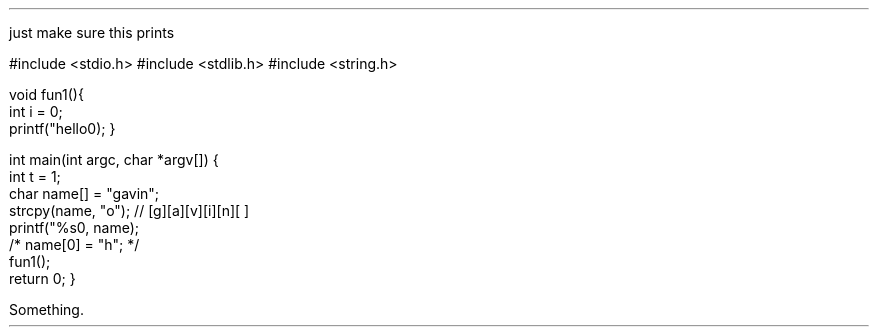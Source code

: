 .defcolor darkblue rgb #000999
.defcolor darkred rgb #700000
.defcolor darkgreen rgb #700000
.defcolor brown rgb #700000
.defcolor purple rgb #700000
.defcolor pink rgb #700000

.LP
just make sure this prints

.\" start source code block
.`` c ps=7 vs=8p
#include <stdio.h>
#include <stdlib.h>
#include <string.h>

void fun1(){
    int i = 0;
    printf("hello\n");
}
    
int main(int argc, char *argv[])
{
    int t = 1;
    char name[] = "gavin";
    strcpy(name, "o"); // [g][a][v][i][n][\0]
    printf("%s\n", name);
    /* name[0] = "h"; */
    fun1();
    return 0;
}
.`` stop
.\" end source code block

Something.
